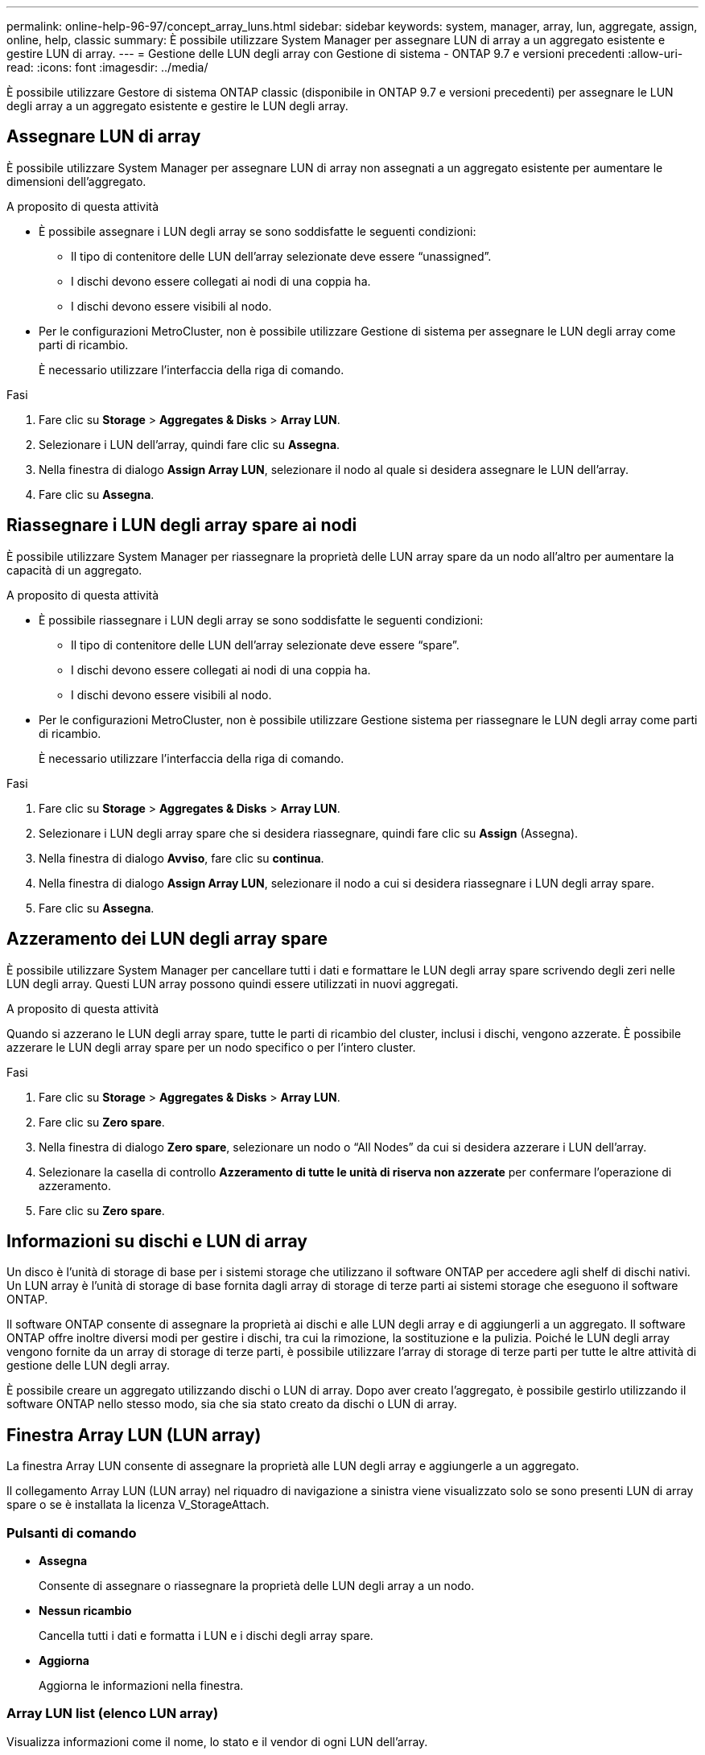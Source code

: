 ---
permalink: online-help-96-97/concept_array_luns.html 
sidebar: sidebar 
keywords: system, manager, array, lun, aggregate, assign, online, help, classic 
summary: È possibile utilizzare System Manager per assegnare LUN di array a un aggregato esistente e gestire LUN di array. 
---
= Gestione delle LUN degli array con Gestione di sistema - ONTAP 9.7 e versioni precedenti
:allow-uri-read: 
:icons: font
:imagesdir: ../media/


[role="lead"]
È possibile utilizzare Gestore di sistema ONTAP classic (disponibile in ONTAP 9.7 e versioni precedenti) per assegnare le LUN degli array a un aggregato esistente e gestire le LUN degli array.



== Assegnare LUN di array

È possibile utilizzare System Manager per assegnare LUN di array non assegnati a un aggregato esistente per aumentare le dimensioni dell'aggregato.

.A proposito di questa attività
* È possibile assegnare i LUN degli array se sono soddisfatte le seguenti condizioni:
+
** Il tipo di contenitore delle LUN dell'array selezionate deve essere "`unassigned`".
** I dischi devono essere collegati ai nodi di una coppia ha.
** I dischi devono essere visibili al nodo.


* Per le configurazioni MetroCluster, non è possibile utilizzare Gestione di sistema per assegnare le LUN degli array come parti di ricambio.
+
È necessario utilizzare l'interfaccia della riga di comando.



.Fasi
. Fare clic su *Storage* > *Aggregates & Disks* > *Array LUN*.
. Selezionare i LUN dell'array, quindi fare clic su *Assegna*.
. Nella finestra di dialogo *Assign Array LUN*, selezionare il nodo al quale si desidera assegnare le LUN dell'array.
. Fare clic su *Assegna*.




== Riassegnare i LUN degli array spare ai nodi

È possibile utilizzare System Manager per riassegnare la proprietà delle LUN array spare da un nodo all'altro per aumentare la capacità di un aggregato.

.A proposito di questa attività
* È possibile riassegnare i LUN degli array se sono soddisfatte le seguenti condizioni:
+
** Il tipo di contenitore delle LUN dell'array selezionate deve essere "`spare`".
** I dischi devono essere collegati ai nodi di una coppia ha.
** I dischi devono essere visibili al nodo.


* Per le configurazioni MetroCluster, non è possibile utilizzare Gestione sistema per riassegnare le LUN degli array come parti di ricambio.
+
È necessario utilizzare l'interfaccia della riga di comando.



.Fasi
. Fare clic su *Storage* > *Aggregates & Disks* > *Array LUN*.
. Selezionare i LUN degli array spare che si desidera riassegnare, quindi fare clic su *Assign* (Assegna).
. Nella finestra di dialogo *Avviso*, fare clic su *continua*.
. Nella finestra di dialogo *Assign Array LUN*, selezionare il nodo a cui si desidera riassegnare i LUN degli array spare.
. Fare clic su *Assegna*.




== Azzeramento dei LUN degli array spare

È possibile utilizzare System Manager per cancellare tutti i dati e formattare le LUN degli array spare scrivendo degli zeri nelle LUN degli array. Questi LUN array possono quindi essere utilizzati in nuovi aggregati.

.A proposito di questa attività
Quando si azzerano le LUN degli array spare, tutte le parti di ricambio del cluster, inclusi i dischi, vengono azzerate. È possibile azzerare le LUN degli array spare per un nodo specifico o per l'intero cluster.

.Fasi
. Fare clic su *Storage* > *Aggregates & Disks* > *Array LUN*.
. Fare clic su *Zero spare*.
. Nella finestra di dialogo *Zero spare*, selezionare un nodo o "`All Nodes`" da cui si desidera azzerare i LUN dell'array.
. Selezionare la casella di controllo *Azzeramento di tutte le unità di riserva non azzerate* per confermare l'operazione di azzeramento.
. Fare clic su *Zero spare*.




== Informazioni su dischi e LUN di array

Un disco è l'unità di storage di base per i sistemi storage che utilizzano il software ONTAP per accedere agli shelf di dischi nativi. Un LUN array è l'unità di storage di base fornita dagli array di storage di terze parti ai sistemi storage che eseguono il software ONTAP.

Il software ONTAP consente di assegnare la proprietà ai dischi e alle LUN degli array e di aggiungerli a un aggregato. Il software ONTAP offre inoltre diversi modi per gestire i dischi, tra cui la rimozione, la sostituzione e la pulizia. Poiché le LUN degli array vengono fornite da un array di storage di terze parti, è possibile utilizzare l'array di storage di terze parti per tutte le altre attività di gestione delle LUN degli array.

È possibile creare un aggregato utilizzando dischi o LUN di array. Dopo aver creato l'aggregato, è possibile gestirlo utilizzando il software ONTAP nello stesso modo, sia che sia stato creato da dischi o LUN di array.



== Finestra Array LUN (LUN array)

La finestra Array LUN consente di assegnare la proprietà alle LUN degli array e aggiungerle a un aggregato.

Il collegamento Array LUN (LUN array) nel riquadro di navigazione a sinistra viene visualizzato solo se sono presenti LUN di array spare o se è installata la licenza V_StorageAttach.



=== Pulsanti di comando

* *Assegna*
+
Consente di assegnare o riassegnare la proprietà delle LUN degli array a un nodo.

* *Nessun ricambio*
+
Cancella tutti i dati e formatta i LUN e i dischi degli array spare.

* *Aggiorna*
+
Aggiorna le informazioni nella finestra.





=== Array LUN list (elenco LUN array)

Visualizza informazioni come il nome, lo stato e il vendor di ogni LUN dell'array.

* *Nome*
+
Specifica il nome del LUN dell'array.

* *Stato*
+
Specifica lo stato del LUN dell'array.

* *Venditore*
+
Specifica il nome del vendor.

* *Spazio usato*
+
Specifica lo spazio utilizzato dal LUN dell'array.

* *Dimensione totale*
+
Specifica la dimensione del LUN dell'array.

* *Container*
+
Specifica l'aggregato a cui appartiene il LUN dell'array.

* *Nome nodo*
+
Specifica il nome del nodo a cui appartiene il LUN dell'array.

* *Proprietario di casa*
+
Visualizza il nome del nodo principale a cui è assegnata la LUN dell'array.

* *Attuale proprietario*
+
Visualizza il nome del nodo attualmente proprietario della LUN dell'array.

* *Nome array*
+
Specifica il nome della matrice.

* *Pool*
+
Visualizza il nome del pool a cui è assegnato il LUN dell'array selezionato.





=== Area dei dettagli

L'area sotto l'elenco Array LUN (LUN array) visualizza informazioni dettagliate sul LUN dell'array selezionato.
